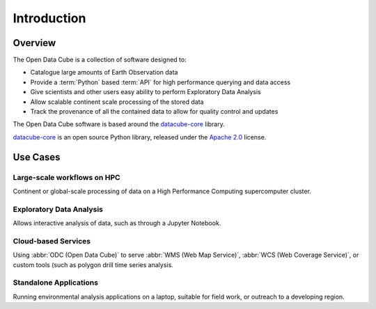 .. _introduction:

Introduction
############

Overview
========


The Open Data Cube is a collection of software designed to:

* Catalogue large amounts of Earth Observation data
* Provide a :term:`Python` based :term:`API` for high performance querying and data access
* Give scientists and other users easy ability to perform Exploratory Data Analysis
* Allow scalable continent scale processing of the stored data
* Track the provenance of all the contained data to allow for quality control and updates

The Open Data Cube software is based around the datacube-core_ library.


datacube-core_ is an open source Python library, released under the `Apache 2.0
<https://github.com/opendatacube/datacube-core/blob/develop/LICENSE>`_ license.

.. _datacube-core: https://github.com/opendatacube/datacube-core

Use Cases
=========

Large-scale workflows on HPC
----------------------------
Continent or global-scale processing of data on a High Performance Computing supercomputer cluster.

Exploratory Data Analysis
-------------------------
Allows interactive analysis of data, such as through a Jupyter Notebook.

Cloud-based Services
--------------------
Using :abbr:`ODC (Open Data Cube)` to serve :abbr:`WMS (Web Map Service)`, :abbr:`WCS (Web Coverage Service)`, or custom
tools (such as polygon drill time series analysis.

Standalone Applications
-----------------------
Running environmental analysis applications on a laptop, suitable for field work, or outreach to a developing region.